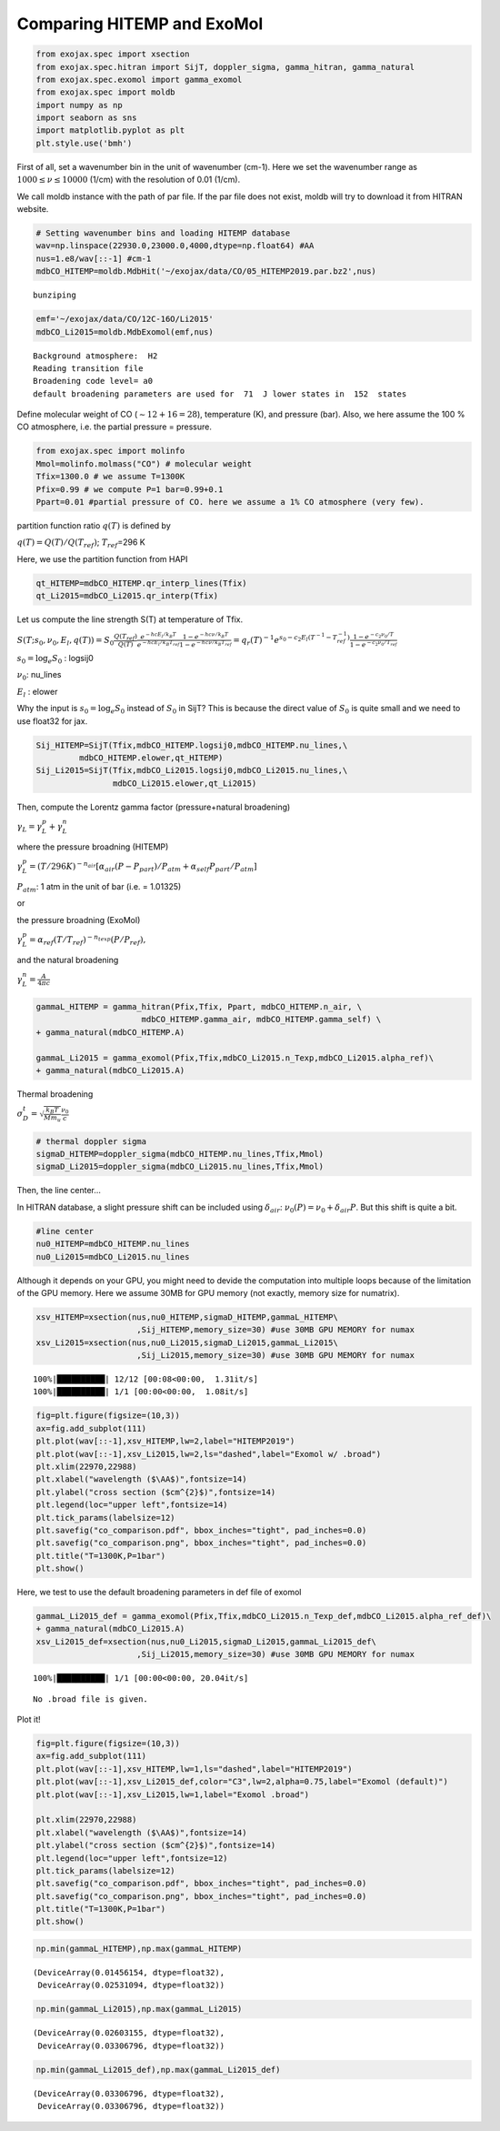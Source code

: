 
Comparing HITEMP and ExoMol
---------------------------



.. code:: ipython3

    from exojax.spec import xsection
    from exojax.spec.hitran import SijT, doppler_sigma, gamma_hitran, gamma_natural
    from exojax.spec.exomol import gamma_exomol
    from exojax.spec import moldb
    import numpy as np
    import seaborn as sns
    import matplotlib.pyplot as plt
    plt.style.use('bmh')

First of all, set a wavenumber bin in the unit of wavenumber (cm-1).
Here we set the wavenumber range as :math:`1000 \le \nu \le 10000`
(1/cm) with the resolution of 0.01 (1/cm).

We call moldb instance with the path of par file. If the par file does
not exist, moldb will try to download it from HITRAN website.

.. code:: ipython3

    # Setting wavenumber bins and loading HITEMP database
    wav=np.linspace(22930.0,23000.0,4000,dtype=np.float64) #AA
    nus=1.e8/wav[::-1] #cm-1
    mdbCO_HITEMP=moldb.MdbHit('~/exojax/data/CO/05_HITEMP2019.par.bz2',nus)


.. parsed-literal::

    bunziping


.. code:: ipython3

    emf='~/exojax/data/CO/12C-16O/Li2015'
    mdbCO_Li2015=moldb.MdbExomol(emf,nus)


.. parsed-literal::

    Background atmosphere:  H2
    Reading transition file
    Broadening code level= a0
    default broadening parameters are used for  71  J lower states in  152  states


Define molecular weight of CO (:math:`\sim 12+16=28`), temperature (K),
and pressure (bar). Also, we here assume the 100 % CO atmosphere,
i.e. the partial pressure = pressure.

.. code:: ipython3

    from exojax.spec import molinfo
    Mmol=molinfo.molmass("CO") # molecular weight
    Tfix=1300.0 # we assume T=1300K
    Pfix=0.99 # we compute P=1 bar=0.99+0.1
    Ppart=0.01 #partial pressure of CO. here we assume a 1% CO atmosphere (very few). 

partition function ratio :math:`q(T)` is defined by

:math:`q(T) = Q(T)/Q(T_{ref})`; :math:`T_{ref}`\ =296 K

Here, we use the partition function from HAPI

.. code:: ipython3

    qt_HITEMP=mdbCO_HITEMP.qr_interp_lines(Tfix)
    qt_Li2015=mdbCO_Li2015.qr_interp(Tfix)

Let us compute the line strength S(T) at temperature of Tfix.

:math:`S (T;s_0,\nu_0,E_l,q(T)) = S_0 \frac{Q(T_{ref})}{Q(T)} \frac{e^{- h c E_l /k_B T}}{e^{- h c E_l /k_B T_{ref}}} \frac{1- e^{- h c \nu /k_B T}}{1-e^{- h c \nu /k_B T_{ref}}}= q_r(T)^{-1} e^{ s_0 - c_2 E_l (T^{-1} - T_{ref}^{-1})} \frac{1- e^{- c_2 \nu_0/ T}}{1-e^{- c_2 \nu_0/T_{ref}}}`

:math:`s_0=\log_{e} S_0` : logsij0

:math:`\nu_0`: nu_lines

:math:`E_l` : elower

Why the input is :math:`s_0 = \log_{e} S_0` instead of :math:`S_0` in
SijT? This is because the direct value of :math:`S_0` is quite small and
we need to use float32 for jax.

.. code:: ipython3

    Sij_HITEMP=SijT(Tfix,mdbCO_HITEMP.logsij0,mdbCO_HITEMP.nu_lines,\
             mdbCO_HITEMP.elower,qt_HITEMP)
    Sij_Li2015=SijT(Tfix,mdbCO_Li2015.logsij0,mdbCO_Li2015.nu_lines,\
                    mdbCO_Li2015.elower,qt_Li2015)

Then, compute the Lorentz gamma factor (pressure+natural broadening)

:math:`\gamma_L = \gamma^p_L + \gamma^n_L`

where the pressure broadning (HITEMP)

:math:`\gamma^p_L = (T/296K)^{-n_{air}} [ \alpha_{air} ( P - P_{part})/P_{atm} + \alpha_{self} P_{part}/P_{atm}]`

:math:`P_{atm}`: 1 atm in the unit of bar (i.e. = 1.01325)

or

the pressure broadning (ExoMol)

:math:`\gamma^p_L = \alpha_{ref} ( T/T_{ref})^{-n_{texp}} ( P/P_{ref}),`

and the natural broadening

:math:`\gamma^n_L = \frac{A}{4 \pi c}`

.. code:: ipython3

    gammaL_HITEMP = gamma_hitran(Pfix,Tfix, Ppart, mdbCO_HITEMP.n_air, \
                          mdbCO_HITEMP.gamma_air, mdbCO_HITEMP.gamma_self) \
    + gamma_natural(mdbCO_HITEMP.A) 
    
    gammaL_Li2015 = gamma_exomol(Pfix,Tfix,mdbCO_Li2015.n_Texp,mdbCO_Li2015.alpha_ref)\
    + gamma_natural(mdbCO_Li2015.A) 

Thermal broadening

:math:`\sigma_D^{t} = \sqrt{\frac{k_B T}{M m_u}} \frac{\nu_0}{c}`

.. code:: ipython3

    # thermal doppler sigma
    sigmaD_HITEMP=doppler_sigma(mdbCO_HITEMP.nu_lines,Tfix,Mmol)
    sigmaD_Li2015=doppler_sigma(mdbCO_Li2015.nu_lines,Tfix,Mmol)

Then, the line center…

In HITRAN database, a slight pressure shift can be included using
:math:`\delta_{air}`: :math:`\nu_0(P) = \nu_0 + \delta_{air} P`. But
this shift is quite a bit.

.. code:: ipython3

    #line center
    nu0_HITEMP=mdbCO_HITEMP.nu_lines
    nu0_Li2015=mdbCO_Li2015.nu_lines

Although it depends on your GPU, you might need to devide the
computation into multiple loops because of the limitation of the GPU
memory. Here we assume 30MB for GPU memory (not exactly, memory size for
numatrix).

.. code:: ipython3

    xsv_HITEMP=xsection(nus,nu0_HITEMP,sigmaD_HITEMP,gammaL_HITEMP\
                         ,Sij_HITEMP,memory_size=30) #use 30MB GPU MEMORY for numax
    xsv_Li2015=xsection(nus,nu0_Li2015,sigmaD_Li2015,gammaL_Li2015\
                         ,Sij_Li2015,memory_size=30) #use 30MB GPU MEMORY for numax


.. parsed-literal::

    100%|██████████| 12/12 [00:08<00:00,  1.31it/s]
    100%|██████████| 1/1 [00:00<00:00,  1.08it/s]


.. code:: ipython3

    fig=plt.figure(figsize=(10,3))
    ax=fig.add_subplot(111)
    plt.plot(wav[::-1],xsv_HITEMP,lw=2,label="HITEMP2019")
    plt.plot(wav[::-1],xsv_Li2015,lw=2,ls="dashed",label="Exomol w/ .broad")
    plt.xlim(22970,22988)
    plt.xlabel("wavelength ($\AA$)",fontsize=14)
    plt.ylabel("cross section ($cm^{2}$)",fontsize=14)
    plt.legend(loc="upper left",fontsize=14)
    plt.tick_params(labelsize=12)
    plt.savefig("co_comparison.pdf", bbox_inches="tight", pad_inches=0.0)
    plt.savefig("co_comparison.png", bbox_inches="tight", pad_inches=0.0)
    plt.title("T=1300K,P=1bar")
    plt.show()



.. image:: comparison_db/output_19_0.png


Here, we test to use the default broadening parameters in def file of
exomol

.. code:: ipython3

    gammaL_Li2015_def = gamma_exomol(Pfix,Tfix,mdbCO_Li2015.n_Texp_def,mdbCO_Li2015.alpha_ref_def)\
    + gamma_natural(mdbCO_Li2015.A) 
    xsv_Li2015_def=xsection(nus,nu0_Li2015,sigmaD_Li2015,gammaL_Li2015_def\
                         ,Sij_Li2015,memory_size=30) #use 30MB GPU MEMORY for numax


.. parsed-literal::

    100%|██████████| 1/1 [00:00<00:00, 20.04it/s]

.. parsed-literal::

    No .broad file is given.


.. parsed-literal::

    


Plot it!

.. code:: ipython3

    fig=plt.figure(figsize=(10,3))
    ax=fig.add_subplot(111)
    plt.plot(wav[::-1],xsv_HITEMP,lw=1,ls="dashed",label="HITEMP2019")
    plt.plot(wav[::-1],xsv_Li2015_def,color="C3",lw=2,alpha=0.75,label="Exomol (default)")
    plt.plot(wav[::-1],xsv_Li2015,lw=1,label="Exomol .broad")
    
    plt.xlim(22970,22988)
    plt.xlabel("wavelength ($\AA$)",fontsize=14)
    plt.ylabel("cross section ($cm^{2}$)",fontsize=14)
    plt.legend(loc="upper left",fontsize=12)
    plt.tick_params(labelsize=12)
    plt.savefig("co_comparison.pdf", bbox_inches="tight", pad_inches=0.0)
    plt.savefig("co_comparison.png", bbox_inches="tight", pad_inches=0.0)
    plt.title("T=1300K,P=1bar")
    plt.show()



.. image:: comparison_db/output_23_0.png


.. code:: ipython3

    np.min(gammaL_HITEMP),np.max(gammaL_HITEMP)




.. parsed-literal::

    (DeviceArray(0.01456154, dtype=float32),
     DeviceArray(0.02531094, dtype=float32))



.. code:: ipython3

    np.min(gammaL_Li2015),np.max(gammaL_Li2015)




.. parsed-literal::

    (DeviceArray(0.02603155, dtype=float32),
     DeviceArray(0.03306796, dtype=float32))



.. code:: ipython3

    np.min(gammaL_Li2015_def),np.max(gammaL_Li2015_def)




.. parsed-literal::

    (DeviceArray(0.03306796, dtype=float32),
     DeviceArray(0.03306796, dtype=float32))


